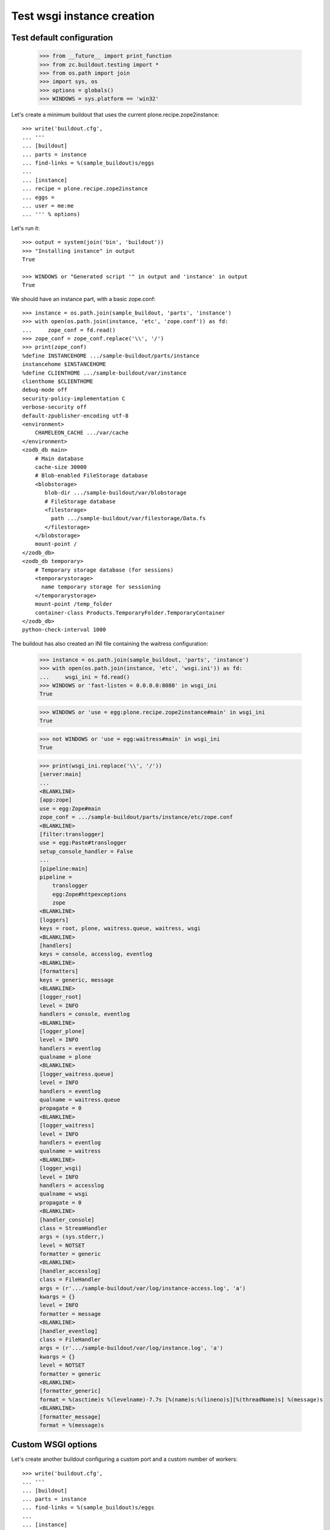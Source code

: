 ===========================
Test wsgi instance creation
===========================

Test default configuration
==========================

    >>> from __future__ import print_function
    >>> from zc.buildout.testing import *
    >>> from os.path import join
    >>> import sys, os
    >>> options = globals()
    >>> WINDOWS = sys.platform == 'win32'

Let's create a minimum buildout that uses the current
plone.recipe.zope2instance::

    >>> write('buildout.cfg',
    ... '''
    ... [buildout]
    ... parts = instance
    ... find-links = %(sample_buildout)s/eggs
    ...
    ... [instance]
    ... recipe = plone.recipe.zope2instance
    ... eggs =
    ... user = me:me
    ... ''' % options)

Let's run it::

    >>> output = system(join('bin', 'buildout'))
    >>> "Installing instance" in output
    True

    >>> WINDOWS or "Generated script '" in output and 'instance' in output
    True


We should have an instance part, with a basic zope.conf::

    >>> instance = os.path.join(sample_buildout, 'parts', 'instance')
    >>> with open(os.path.join(instance, 'etc', 'zope.conf')) as fd:
    ...     zope_conf = fd.read()
    >>> zope_conf = zope_conf.replace('\\', '/')
    >>> print(zope_conf)
    %define INSTANCEHOME .../sample-buildout/parts/instance
    instancehome $INSTANCEHOME
    %define CLIENTHOME .../sample-buildout/var/instance
    clienthome $CLIENTHOME
    debug-mode off
    security-policy-implementation C
    verbose-security off
    default-zpublisher-encoding utf-8
    <environment>
        CHAMELEON_CACHE .../var/cache
    </environment>
    <zodb_db main>
        # Main database
        cache-size 30000
        # Blob-enabled FileStorage database
        <blobstorage>
           blob-dir .../sample-buildout/var/blobstorage
           # FileStorage database
           <filestorage>
             path .../sample-buildout/var/filestorage/Data.fs
           </filestorage>
        </blobstorage>
        mount-point /
    </zodb_db>
    <zodb_db temporary>
        # Temporary storage database (for sessions)
        <temporarystorage>
          name temporary storage for sessioning
        </temporarystorage>
        mount-point /temp_folder
        container-class Products.TemporaryFolder.TemporaryContainer
    </zodb_db>
    python-check-interval 1000

The buildout has also created an INI file containing the waitress configuration:

    >>> instance = os.path.join(sample_buildout, 'parts', 'instance')
    >>> with open(os.path.join(instance, 'etc', 'wsgi.ini')) as fd:
    ...     wsgi_ini = fd.read()
    >>> WINDOWS or 'fast-listen = 0.0.0.0:8080' in wsgi_ini
    True

    >>> WINDOWS or 'use = egg:plone.recipe.zope2instance#main' in wsgi_ini
    True

    >>> not WINDOWS or 'use = egg:waitress#main' in wsgi_ini
    True

    >>> print(wsgi_ini.replace('\\', '/'))
    [server:main]
    ...
    <BLANKLINE>
    [app:zope]
    use = egg:Zope#main
    zope_conf = .../sample-buildout/parts/instance/etc/zope.conf
    <BLANKLINE>
    [filter:translogger]
    use = egg:Paste#translogger
    setup_console_handler = False
    ...
    [pipeline:main]
    pipeline =
        translogger
        egg:Zope#httpexceptions
        zope
    <BLANKLINE>
    [loggers]
    keys = root, plone, waitress.queue, waitress, wsgi
    <BLANKLINE>
    [handlers]
    keys = console, accesslog, eventlog
    <BLANKLINE>
    [formatters]
    keys = generic, message
    <BLANKLINE>
    [logger_root]
    level = INFO
    handlers = console, eventlog
    <BLANKLINE>
    [logger_plone]
    level = INFO
    handlers = eventlog
    qualname = plone
    <BLANKLINE>
    [logger_waitress.queue]
    level = INFO
    handlers = eventlog
    qualname = waitress.queue
    propagate = 0
    <BLANKLINE>
    [logger_waitress]
    level = INFO
    handlers = eventlog
    qualname = waitress
    <BLANKLINE>
    [logger_wsgi]
    level = INFO
    handlers = accesslog
    qualname = wsgi
    propagate = 0
    <BLANKLINE>
    [handler_console]
    class = StreamHandler
    args = (sys.stderr,)
    level = NOTSET
    formatter = generic
    <BLANKLINE>
    [handler_accesslog]
    class = FileHandler
    args = (r'.../sample-buildout/var/log/instance-access.log', 'a')
    kwargs = {}
    level = INFO
    formatter = message
    <BLANKLINE>
    [handler_eventlog]
    class = FileHandler
    args = (r'.../sample-buildout/var/log/instance.log', 'a')
    kwargs = {}
    level = NOTSET
    formatter = generic
    <BLANKLINE>
    [formatter_generic]
    format = %(asctime)s %(levelname)-7.7s [%(name)s:%(lineno)s][%(threadName)s] %(message)s
    <BLANKLINE>
    [formatter_message]
    format = %(message)s

Custom WSGI options
==================

Let's create another buildout configuring a custom port and a custom number of workers::

    >>> write('buildout.cfg',
    ... '''
    ... [buildout]
    ... parts = instance
    ... find-links = %(sample_buildout)s/eggs
    ...
    ... [instance]
    ... recipe = plone.recipe.zope2instance
    ... eggs =
    ... user = me:me
    ... http-address = localhost:6543
    ... http-fast-listen = on
    ... threads = 3
    ... ''' % options)

Let's run it::

    >>> output = system(join('bin', 'buildout'))
    >>> "Uninstalling instance" in output
    True

    >>> "Installing instance" in output
    True

    >>> WINDOWS or "Generated script" in output
    True

The buildout has updated our INI file:

    >>> instance = os.path.join(sample_buildout, 'parts', 'instance')
    >>> with open(os.path.join(instance, 'etc', 'wsgi.ini')) as fd:
    ...     wsgi_ini = fd.read()
    >>> WINDOWS or 'fast-listen = localhost:6543' in wsgi_ini
    True

    >>> WINDOWS or 'threads = 3' in wsgi_ini
    True

You can also specify multiple http-address and/or specify only the port
(the host part will be assumed to be 0.0.0.0):

    >>> write('buildout.cfg',
    ... '''
    ... [buildout]
    ... parts = instance
    ... find-links = %(sample_buildout)s/eggs
    ...
    ... [instance]
    ... recipe = plone.recipe.zope2instance
    ... eggs =
    ... user = me:me
    ... http-address =
    ...     localhost:6543
    ...     127.0.0.1:6544
    ...     8080
    ... ''' % options)
    >>> _ = system(join('bin', 'buildout'))

The buildout has updated our INI file:

    >>> with open(os.path.join(instance, 'etc', 'wsgi.ini')) as fd:
    ...     wsgi_ini = fd.read()
    >>> WINDOWS or 'fast-listen = localhost:6543 127.0.0.1:6544 0.0.0.0:8080' in wsgi_ini
    True

Custom logging
==============

We want file based logging, i.e. event.log and access.log (ZServers Z2.log).
Let's create a buildout:

    >>> write('buildout.cfg',
    ... '''
    ... [buildout]
    ... parts = instance
    ... find-links = %(sample_buildout)s/eggs
    ...
    ... [instance]
    ... recipe = plone.recipe.zope2instance
    ... eggs =
    ... user = me:me
    ... access-log = var/log/foo.log
    ... event-log = var/log/bar.log
    ... z2-log-level = DEBUG
    ... event-log-level = ERROR
    ... ''' % options)

Let's run it::

    >>> output = system(join('bin', 'buildout'))
    >>> "Uninstalling instance" in output
    True

    >>> "Installing instance" in output
    True

    >>> WINDOWS or "Generated script" in output
    True

The buildout has updated our INI file:

    >>> instance = os.path.join(sample_buildout, 'parts', 'instance')
    >>> with open(os.path.join(instance, 'etc', 'wsgi.ini')) as fd:
    ...     wsgi_ini = fd.read()
    >>> print(wsgi_ini.replace('\\', '/'))
    [server:main]
    ...
    [logger_root]
    level = ERROR
    handlers = console, eventlog
    <BLANKLINE>
    [logger_plone]
    level = ERROR
    handlers = eventlog
    qualname = plone
    <BLANKLINE>
    [logger_waitress.queue]
    level = INFO
    handlers = eventlog
    qualname = waitress.queue
    propagate = 0
    <BLANKLINE>
    [logger_waitress]
    level = ERROR
    handlers = eventlog
    qualname = waitress
    <BLANKLINE>
    [logger_wsgi]
    level = DEBUG
    handlers = accesslog
    qualname = wsgi
    propagate = 0
    ...
    [handler_accesslog]
    class = FileHandler
    args = (r'var/log/foo.log', 'a')
    kwargs = {}
    level = DEBUG
    formatter = message
    <BLANKLINE>
    [handler_eventlog]
    class = FileHandler
    args = (r'var/log/bar.log', 'a')
    kwargs = {}
    level = NOTSET
    formatter = generic
    ...

Next we want to disable access logging (but keep an event log file):

    >>> write('buildout.cfg',
    ... '''
    ... [buildout]
    ... parts = instance
    ... find-links = %(sample_buildout)s/eggs
    ...
    ... [instance]
    ... recipe = plone.recipe.zope2instance
    ... eggs =
    ... user = me:me
    ... access-log = disable
    ... ''' % options)

Let's run it::

    >>> output = system(join('bin', 'buildout'))
    >>> "Uninstalling instance" in output
    True

    >>> "Installing instance" in output
    True

    >>> WINDOWS or "Generated script" in output
    True

The buildout has updated our INI file:

    >>> instance = os.path.join(sample_buildout, 'parts', 'instance')
    >>> with open(os.path.join(instance, 'etc', 'wsgi.ini')) as fd:
    ...     wsgi_ini = fd.read()
    >>> print(wsgi_ini)
    [server:main]
    ...
    [pipeline:main]
    pipeline =
        egg:Zope#httpexceptions
        zope
    ...

Now we also want to disable event logging:

    >>> write('buildout.cfg',
    ... '''
    ... [buildout]
    ... parts = instance
    ... find-links = %(sample_buildout)s/eggs
    ...
    ... [instance]
    ... recipe = plone.recipe.zope2instance
    ... eggs =
    ... user = me:me
    ... access-log = disable
    ... event-log = disable
    ... ''' % options)

Let's run it::

    >>> output = system(join('bin', 'buildout'))
    >>> "Uninstalling instance" in output
    True

    >>> "Installing instance" in output
    True

    >>> WINDOWS or "Generated script" in output
    True

The buildout has updated our INI file:

    >>> instance = os.path.join(sample_buildout, 'parts', 'instance')
    >>> with open(os.path.join(instance, 'etc', 'wsgi.ini')) as fd:
    ...     wsgi_ini = fd.read()
    >>> print(wsgi_ini)
    [server:main]
    ...
    [pipeline:main]
    pipeline =
        egg:Zope#httpexceptions
        zope
    ...
    [logger_root]
    level = INFO
    handlers = console
    <BLANKLINE>
    [logger_plone]
    level = INFO
    handlers =
    qualname = plone
    <BLANKLINE>
    [logger_waitress.queue]
    level = INFO
    handlers = eventlog
    qualname = waitress.queue
    propagate = 0
    <BLANKLINE>
    [logger_waitress]
    level = INFO
    handlers =
    qualname = waitress
    ...

Sentry support
==============

We want to sent logging events to Sentry.
Let's create a buildout:

    >>> write('buildout.cfg',
    ... '''
    ... [buildout]
    ... parts = instance
    ... find-links = %(sample_buildout)s/eggs
    ...
    ... [instance]
    ... recipe = plone.recipe.zope2instance
    ... eggs =
    ...     plone.recipe.zope2instance[sentry]
    ... user = me:me
    ... sentry_dsn = https://f00ba4ba2@my.sentry.server/9999
    ... ''' % options)

Let's run it::

    >>> output = system(join('bin', 'buildout'))
    >>> if "Uninstalling instance" not in output or "Installing instance" not in output:
    ...    print(output)
    >>> if not WINDOWS and "Generated script" not in output:
    ...     print(output)
    
The buildout has updated our INI file:

    >>> instance = os.path.join(sample_buildout, 'parts', 'instance')
    >>> with open(os.path.join(instance, 'etc', 'wsgi.ini')) as fd:
    ...     wsgi_ini = fd.read()
    >>> print(wsgi_ini)
    [server:main]
    ...
    [filter:sentry]
    use = egg:plone.recipe.zope2instance#sentry
    dsn = https://f00ba4ba2@my.sentry.server/9999
    level = INFO
    event_level = ERROR
    ignorelist =
    ...
    [pipeline:main]
    pipeline =
        translogger
        egg:Zope#httpexceptions
        sentry
        zope
    <BLANKLINE>
    [loggers]
    ...

Let's update our buildout with some Sentry options:

    >>> write('buildout.cfg',
    ... '''
    ... [buildout]
    ... parts = instance
    ... find-links = %(sample_buildout)s/eggs
    ...
    ... [instance]
    ... recipe = plone.recipe.zope2instance
    ... eggs =
    ...     plone.recipe.zope2instance[sentry]
    ... user = me:me
    ... sentry_dsn = https://f00ba4ba2@my.sentry.server/9999
    ... sentry_level = DEBUG
    ... sentry_event_level = WARNING
    ... sentry_ignore = waitress.queue foo
    ... ''' % options)

Let's run it::

    >>> output = system(join('bin', 'buildout'))
    >>> "Installing instance" in output
    True

    >>> WINDOWS or "Generated script" in output
    True

The buildout has updated our INI file:

    >>> instance = os.path.join(sample_buildout, 'parts', 'instance')
    >>> with open(os.path.join(instance, 'etc', 'wsgi.ini')) as fd:
    ...     wsgi_ini = fd.read()
    >>> print(wsgi_ini)
    [server:main]
    ...
    [filter:sentry]
    use = egg:plone.recipe.zope2instance#sentry
    dsn = https://f00ba4ba2@my.sentry.server/9999
    level = DEBUG
    event_level = WARNING
    ignorelist = waitress.queue foo
    ...
    [pipeline:main]
    pipeline =
        translogger
        egg:Zope#httpexceptions
        sentry
        zope
    <BLANKLINE>
    [loggers]
    ...

Custom pipeline
===============

The recipe can configure custom pipelines in the ``wsgi.ini``::

    >>> write('buildout.cfg',
    ... '''
    ... [buildout]
    ... parts = instance
    ... find-links = %(sample_buildout)s/eggs
    ...
    ... [instance]
    ... recipe = plone.recipe.zope2instance
    ... eggs =
    ... user = me:me
    ... pipeline =
    ...     foo
    ...     bar
    ... ''' % options)

Let's run it::

    >>> print(system(join('bin', 'buildout'))),
    Uninstalling instance.
    Installing instance.
    ...

The buildout has updated our INI file and we can see that we have a custom pipeline::

    >>> wsgi_ini = open(os.path.join(instance, 'etc', 'wsgi.ini')).read()
    >>> print(wsgi_ini)
    [server:main]
    ...
    [pipeline:main]
    pipeline =
        foo
        bar
        zope
    <BLANKLINE>
    [loggers]
    ...


With repoze.profile middleware
==============================

The recipe can configure custom pipelines in the ``wsgi.ini``::

    >>> write('buildout.cfg',
    ... '''
    ... [buildout]
    ... parts = instance
    ... find-links = %(sample_buildout)s/eggs
    ...
    ... [instance]
    ... recipe = plone.recipe.zope2instance
    ... eggs =
    ... user = me:me
    ... profile = on
    ... ''' % options)

Let's run it::

    >>> print(system(join('bin', 'buildout'))),
    Uninstalling instance.
    Installing instance.
    ...

The buildout has updated our INI file and we can see that we have a custom pipeline::

    >>> wsgi_ini = open(os.path.join(instance, 'etc', 'wsgi.ini')).read()
    >>> print(wsgi_ini)
    [server:main]
    ...
    [filter:profile]
    use = egg:repoze.profile
    ...
    discard_first_request = true
    path = /__profile__
    flush_at_shutdown = true
    unwind = false
    <BLANKLINE>
    [pipeline:main]
    pipeline =
        translogger
        egg:Zope#httpexceptions
        profile
        zope
    <BLANKLINE>
    [loggers]
    ...


# END OF TEST